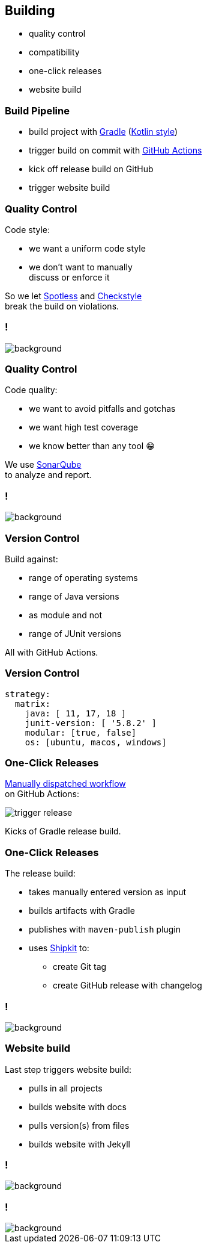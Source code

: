== Building

* quality control
* compatibility
* one-click releases
* website build

=== Build Pipeline

* build project with https://gradle.org/[Gradle] (https://gradle.org/kotlin/[Kotlin style])
* trigger build on commit with https://github.com/features/actions[GitHub Actions]
* kick off release build on GitHub
* trigger website build

=== Quality Control

Code style:

* we want a uniform code style
* we don't want to manually +
  discuss or enforce it

So we let https://github.com/diffplug/spotless[Spotless]
and https://github.com/checkstyle/checkstyle[Checkstyle] +
break the build on violations.

[state="empty",background-color="#0D1117"]
=== !
image::images/spotless-comments.jpg[background, size=contain]

=== Quality Control

Code quality:

* we want to avoid pitfalls and gotchas
* we want high test coverage
* we know better than any tool 😁

We use https://www.sonarqube.org/[SonarQube] +
to analyze and report.

[state="empty",background-color="#0D1117"]
=== !
image::images/sonarqube-comments.jpg[background, size=contain]

=== Version Control

Build against:

* range of operating systems
* range of Java versions
* as module and not
* range of JUnit versions

All with GitHub Actions.

=== Version Control

```sh
strategy:
  matrix:
    java: [ 11, 17, 18 ]
    junit-version: [ '5.8.2' ]
    modular: [true, false]
    os: [ubuntu, macos, windows]
```

=== One-Click Releases

https://github.blog/changelog/2020-07-06-github-actions-manual-triggers-with-workflow_dispatch/[Manually dispatched workflow] +
on GitHub Actions:

image::images/trigger-release.png[]

Kicks of Gradle release build.

=== One-Click Releases

The release build:

* takes manually entered version as input
* builds artifacts with Gradle
* publishes with `maven-publish` plugin
* uses https://github.com/shipkit[Shipkit] to:
** create Git tag
** create GitHub release with changelog

[state="empty",background-color="#0D1117"]
=== !
image::images/latest-release.png[background, size=contain]

=== Website build

Last step triggers website build:

* pulls in all projects
* builds website with docs
* pulls version(s) from files
* builds website with Jekyll

[state="empty",background-color="black"]
=== !
image::images/website-landing.jpg[background, size=contain]

[state="empty",background-color="black"]
=== !
image::images/website-docs.jpg[background, size=contain]
